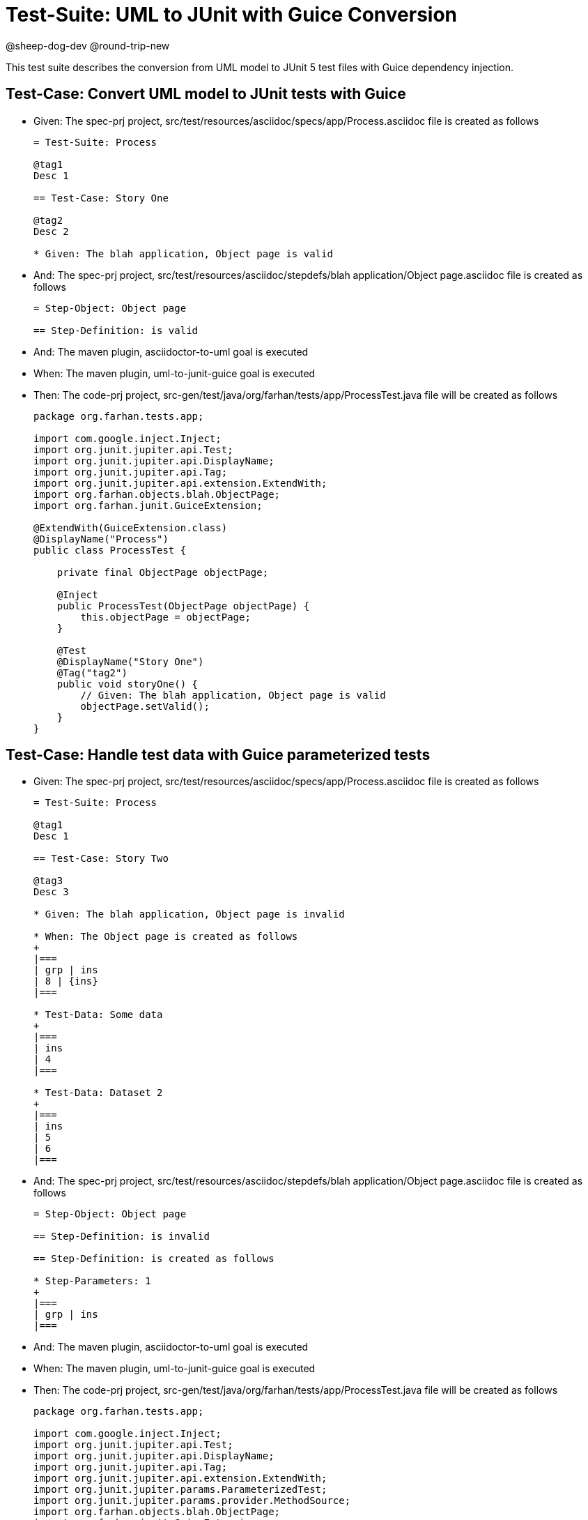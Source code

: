 = Test-Suite: UML to JUnit with Guice Conversion


@sheep-dog-dev
@round-trip-new

This test suite describes the conversion from UML model to JUnit 5 test files with Guice dependency injection.

== Test-Case: Convert UML model to JUnit tests with Guice

* Given: The spec-prj project, src/test/resources/asciidoc/specs/app/Process.asciidoc file is created as follows
+
----
= Test-Suite: Process

@tag1
Desc 1

== Test-Case: Story One

@tag2
Desc 2

* Given: The blah application, Object page is valid
----

* And: The spec-prj project, src/test/resources/asciidoc/stepdefs/blah application/Object page.asciidoc file is created as follows
+
----
= Step-Object: Object page

== Step-Definition: is valid
----

* And: The maven plugin, asciidoctor-to-uml goal is executed

* When: The maven plugin, uml-to-junit-guice goal is executed

* Then: The code-prj project, src-gen/test/java/org/farhan/tests/app/ProcessTest.java file will be created as follows
+
----
package org.farhan.tests.app;

import com.google.inject.Inject;
import org.junit.jupiter.api.Test;
import org.junit.jupiter.api.DisplayName;
import org.junit.jupiter.api.Tag;
import org.junit.jupiter.api.extension.ExtendWith;
import org.farhan.objects.blah.ObjectPage;
import org.farhan.junit.GuiceExtension;

@ExtendWith(GuiceExtension.class)
@DisplayName("Process")
public class ProcessTest {

    private final ObjectPage objectPage;

    @Inject
    public ProcessTest(ObjectPage objectPage) {
        this.objectPage = objectPage;
    }

    @Test
    @DisplayName("Story One")
    @Tag("tag2")
    public void storyOne() {
        // Given: The blah application, Object page is valid
        objectPage.setValid();
    }
}
----

== Test-Case: Handle test data with Guice parameterized tests

* Given: The spec-prj project, src/test/resources/asciidoc/specs/app/Process.asciidoc file is created as follows
+
----
= Test-Suite: Process

@tag1
Desc 1

== Test-Case: Story Two

@tag3
Desc 3

* Given: The blah application, Object page is invalid

* When: The Object page is created as follows
+
|===
| grp | ins
| 8 | {ins}
|===

* Test-Data: Some data
+
|===
| ins
| 4
|===

* Test-Data: Dataset 2
+
|===
| ins
| 5
| 6
|===
----

* And: The spec-prj project, src/test/resources/asciidoc/stepdefs/blah application/Object page.asciidoc file is created as follows
+
----
= Step-Object: Object page

== Step-Definition: is invalid

== Step-Definition: is created as follows

* Step-Parameters: 1
+
|===
| grp | ins
|===
----

* And: The maven plugin, asciidoctor-to-uml goal is executed

* When: The maven plugin, uml-to-junit-guice goal is executed

* Then: The code-prj project, src-gen/test/java/org/farhan/tests/app/ProcessTest.java file will be created as follows
+
----
package org.farhan.tests.app;

import com.google.inject.Inject;
import org.junit.jupiter.api.Test;
import org.junit.jupiter.api.DisplayName;
import org.junit.jupiter.api.Tag;
import org.junit.jupiter.api.extension.ExtendWith;
import org.junit.jupiter.params.ParameterizedTest;
import org.junit.jupiter.params.provider.MethodSource;
import org.farhan.objects.blah.ObjectPage;
import org.farhan.junit.GuiceExtension;
import java.util.stream.Stream;
import java.util.Map;
import java.util.HashMap;

@ExtendWith(GuiceExtension.class)
@DisplayName("Process")
public class ProcessTest {

    private final ObjectPage objectPage;

    @Inject
    public ProcessTest(ObjectPage objectPage) {
        this.objectPage = objectPage;
    }

    @ParameterizedTest(name = "Story Two - {0}")
    @MethodSource("storyTwoData")
    @DisplayName("Story Two")
    @Tag("tag3")
    public void storyTwo(String datasetName, Map<String, String> data) {
        // Given: The blah application, Object page is invalid
        objectPage.setInvalid();
        
        // When: The Object page is created as follows
        objectPage.setGrp("8");
        objectPage.setIns(data.get("ins"));
    }
    
    static Stream<Object[]> storyTwoData() {
        return Stream.of(
            new Object[] { "Some data", Map.of("ins", "4") },
            new Object[] { "Dataset 2", Map.of("ins", "5") },
            new Object[] { "Dataset 2", Map.of("ins", "6") }
        );
    }
}
----
